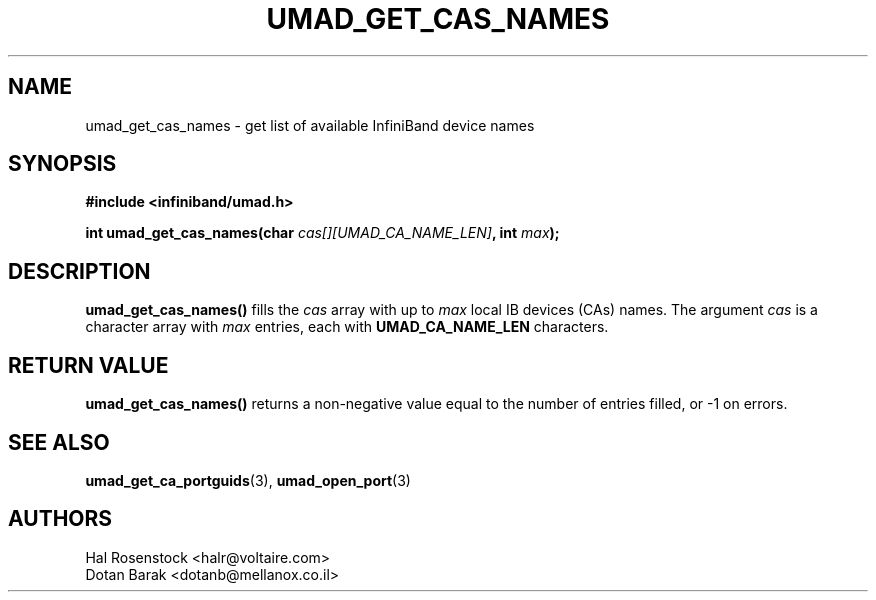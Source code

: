 .\" -*- nroff -*-
.\" Licensed under the OpenIB.org BSD license (FreeBSD Variant) - See COPYING.md
.\"
.TH UMAD_GET_CAS_NAMES 3  "May 21, 2007" "OpenIB" "OpenIB Programmer\'s Manual"
.SH "NAME"
umad_get_cas_names \- get list of available InfiniBand device names
.SH "SYNOPSIS"
.nf
.B #include <infiniband/umad.h>
.sp
.BI "int umad_get_cas_names(char " "cas[][UMAD_CA_NAME_LEN]" ", int " "max" );
.fi
.SH "DESCRIPTION"
.B umad_get_cas_names()
fills the
.I cas
array with up to
.I max
local IB devices (CAs) names.
The argument
.I cas
is a character array with
.I max
entries, each with
.B UMAD_CA_NAME_LEN
characters.
.SH "RETURN VALUE"
.B umad_get_cas_names()
returns a non-negative value equal to the number of entries filled,
or \-1 on errors.
.SH "SEE ALSO"
.BR umad_get_ca_portguids (3),
.BR umad_open_port (3)
.SH "AUTHORS"
.TP
Hal Rosenstock <halr@voltaire.com>
.TP
Dotan Barak <dotanb@mellanox.co.il>
